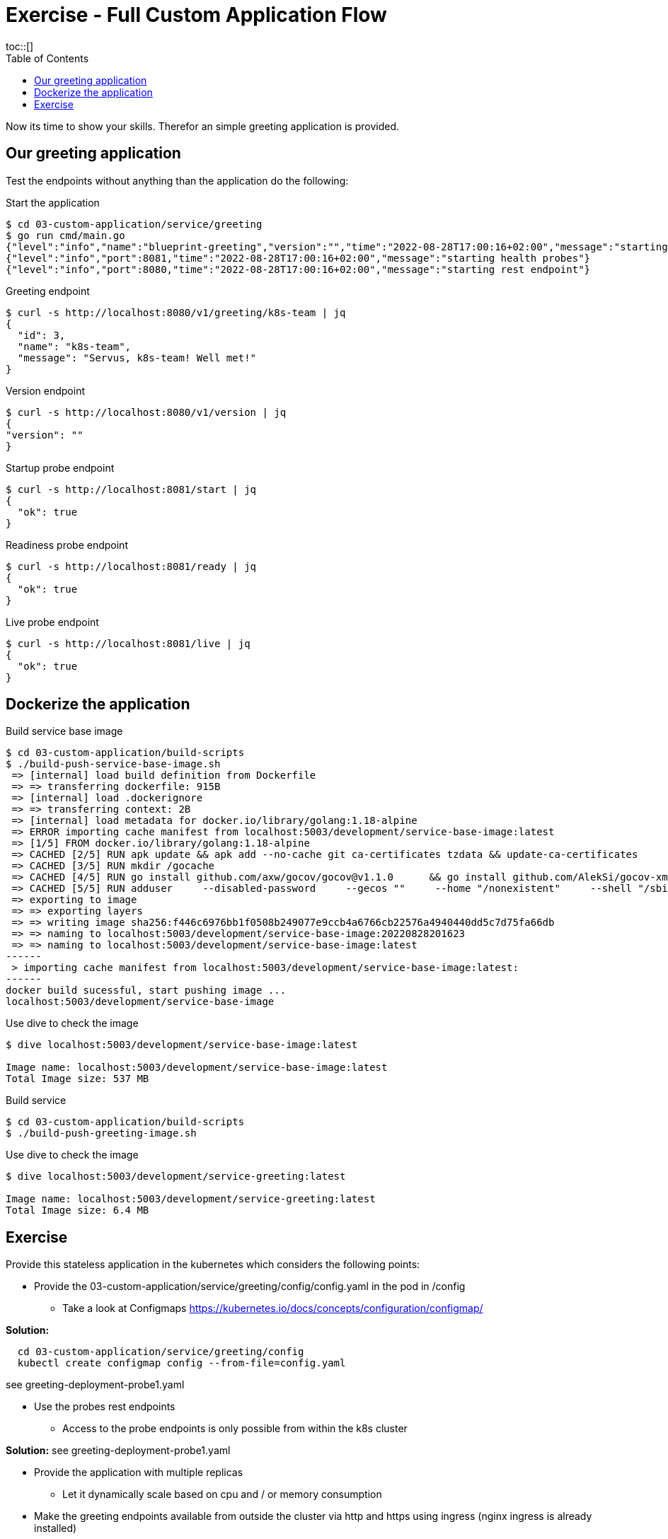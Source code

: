 = Exercise - Full Custom Application Flow
:toc:
toc::[]
:autofit-option:
:caution-caption: ☠
:important-caption: ❗
:note-caption: 🛈
:tip-caption: 💡
:warning-caption: ⚠
:source-highlighter: coderay

Now its time to show your skills. Therefor an simple greeting application is provided.

== Our greeting application

Test the endpoints without anything than the application do the following:

.Start the application
[source%nowrap,bash]
----
$ cd 03-custom-application/service/greeting
$ go run cmd/main.go
{"level":"info","name":"blueprint-greeting","version":"","time":"2022-08-28T17:00:16+02:00","message":"starting service blueprint"}
{"level":"info","port":8081,"time":"2022-08-28T17:00:16+02:00","message":"starting health probes"}
{"level":"info","port":8080,"time":"2022-08-28T17:00:16+02:00","message":"starting rest endpoint"}
----

.Greeting endpoint
[source%nowrap,bash]
----
$ curl -s http://localhost:8080/v1/greeting/k8s-team | jq
{
  "id": 3,
  "name": "k8s-team",
  "message": "Servus, k8s-team! Well met!"
}
----

.Version endpoint
[source%nowrap,bash]
----

$ curl -s http://localhost:8080/v1/version | jq
{
"version": ""
}
----


.Startup probe endpoint
[source%nowrap,bash]
----
$ curl -s http://localhost:8081/start | jq
{
  "ok": true
}
----


.Readiness probe endpoint
[source%nowrap,bash]
----
$ curl -s http://localhost:8081/ready | jq
{
  "ok": true
}
----


.Live probe endpoint
[source%nowrap,bash]
----
$ curl -s http://localhost:8081/live | jq
{
  "ok": true
}
----

== Dockerize the application


.Build service base image
[source%nowrap,bash]
----
$ cd 03-custom-application/build-scripts
$ ./build-push-service-base-image.sh
 => [internal] load build definition from Dockerfile                                                                                                                                                                            0.1s
 => => transferring dockerfile: 915B                                                                                                                                                                                            0.0s
 => [internal] load .dockerignore                                                                                                                                                                                               0.1s
 => => transferring context: 2B                                                                                                                                                                                                 0.0s
 => [internal] load metadata for docker.io/library/golang:1.18-alpine                                                                                                                                                           0.0s
 => ERROR importing cache manifest from localhost:5003/development/service-base-image:latest                                                                                                                                    0.1s
 => [1/5] FROM docker.io/library/golang:1.18-alpine                                                                                                                                                                             0.0s
 => CACHED [2/5] RUN apk update && apk add --no-cache git ca-certificates tzdata && update-ca-certificates                                                                                                                      0.0s
 => CACHED [3/5] RUN mkdir /gocache                                                                                                                                                                                             0.0s
 => CACHED [4/5] RUN go install github.com/axw/gocov/gocov@v1.1.0      && go install github.com/AlekSi/gocov-xml@v1.0.0     && go install gotest.tools/gotestsum@v1.7.0     && go install github.com/vakenbolt/go-test-report@  0.0s
 => CACHED [5/5] RUN adduser     --disabled-password     --gecos ""     --home "/nonexistent"     --shell "/sbin/nologin"     --no-create-home     --uid "10001"     "serviceuser"                                              0.0s
 => exporting to image                                                                                                                                                                                                          0.1s
 => => exporting layers                                                                                                                                                                                                         0.0s
 => => writing image sha256:f446c6976bb1f0508b249077e9ccb4a6766cb22576a4940440dd5c7d75fa66db                                                                                                                                    0.0s
 => => naming to localhost:5003/development/service-base-image:20220828201623                                                                                                                                                   0.0s
 => => naming to localhost:5003/development/service-base-image:latest                                                                                                                                                           0.0s
------
 > importing cache manifest from localhost:5003/development/service-base-image:latest:
------
docker build sucessful, start pushing image ...
localhost:5003/development/service-base-image
----


.Use dive to check the image
[source%nowrap,bash]
----
$ dive localhost:5003/development/service-base-image:latest

Image name: localhost:5003/development/service-base-image:latest
Total Image size: 537 MB
----


.Build service
[source%nowrap,bash]
----
$ cd 03-custom-application/build-scripts
$ ./build-push-greeting-image.sh
----

.Use dive to check the image
[source%nowrap,bash]
----
$ dive localhost:5003/development/service-greeting:latest

Image name: localhost:5003/development/service-greeting:latest
Total Image size: 6.4 MB
----




== Exercise

Provide this stateless application in the kubernetes which considers the following points:

* Provide the 03-custom-application/service/greeting/config/config.yaml in the pod in /config
** Take a look at Configmaps https://kubernetes.io/docs/concepts/configuration/configmap/

**Solution:**
[source%nowrap,bash]
----
  cd 03-custom-application/service/greeting/config
  kubectl create configmap config --from-file=config.yaml
----
see greeting-deployment-probe1.yaml
  
* Use the probes rest endpoints
** Access to the probe endpoints is only possible from within the k8s cluster

**Solution:** see greeting-deployment-probe1.yaml

* Provide the application with multiple replicas
** Let it dynamically scale based on cpu and / or memory consumption
* Make the greeting endpoints available from outside the cluster via http and https using ingress (nginx ingress is already installed)
** Take a look at https://kubernetes.io/docs/concepts/services-networking/ingress/
** Target endpoints
*** localhost:48080/greeting/v1/greeting/
*** localhost:48443/greeting/v1/greeting/
* Provide a setup which could handle multiple environments / stages (dev / test / prod).
** Consider using kustomize or helm






